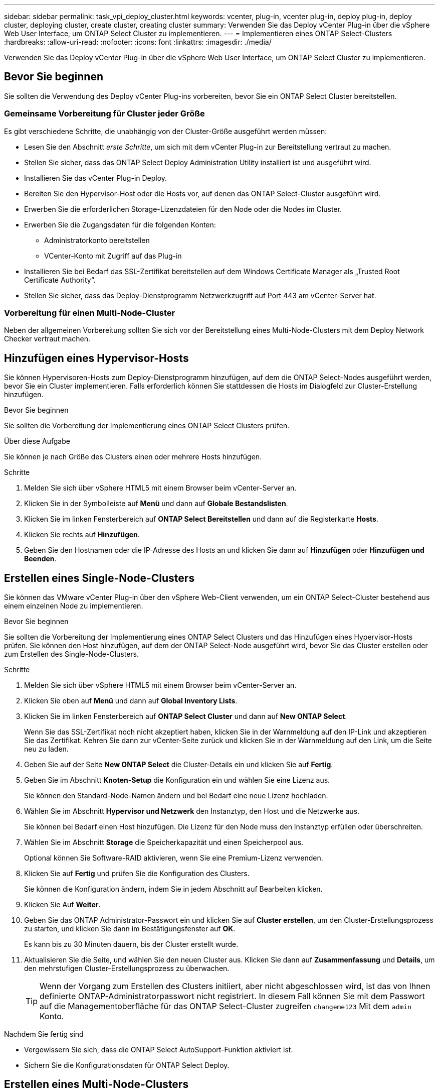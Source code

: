 ---
sidebar: sidebar 
permalink: task_vpi_deploy_cluster.html 
keywords: vcenter, plug-in, vcenter plug-in, deploy plug-in, deploy cluster, deploying cluster, create cluster, creating cluster 
summary: Verwenden Sie das Deploy vCenter Plug-in über die vSphere Web User Interface, um ONTAP Select Cluster zu implementieren. 
---
= Implementieren eines ONTAP Select-Clusters
:hardbreaks:
:allow-uri-read: 
:nofooter: 
:icons: font
:linkattrs: 
:imagesdir: ./media/


[role="lead"]
Verwenden Sie das Deploy vCenter Plug-in über die vSphere Web User Interface, um ONTAP Select Cluster zu implementieren.



== Bevor Sie beginnen

Sie sollten die Verwendung des Deploy vCenter Plug-ins vorbereiten, bevor Sie ein ONTAP Select Cluster bereitstellen.



=== Gemeinsame Vorbereitung für Cluster jeder Größe

Es gibt verschiedene Schritte, die unabhängig von der Cluster-Größe ausgeführt werden müssen:

* Lesen Sie den Abschnitt _erste Schritte_, um sich mit dem vCenter Plug-in zur Bereitstellung vertraut zu machen.
* Stellen Sie sicher, dass das ONTAP Select Deploy Administration Utility installiert ist und ausgeführt wird.
* Installieren Sie das vCenter Plug-in Deploy.
* Bereiten Sie den Hypervisor-Host oder die Hosts vor, auf denen das ONTAP Select-Cluster ausgeführt wird.
* Erwerben Sie die erforderlichen Storage-Lizenzdateien für den Node oder die Nodes im Cluster.
* Erwerben Sie die Zugangsdaten für die folgenden Konten:
+
** Administratorkonto bereitstellen
** VCenter-Konto mit Zugriff auf das Plug-in


* Installieren Sie bei Bedarf das SSL-Zertifikat bereitstellen auf dem Windows Certificate Manager als „Trusted Root Certificate Authority“.
* Stellen Sie sicher, dass das Deploy-Dienstprogramm Netzwerkzugriff auf Port 443 am vCenter-Server hat.




=== Vorbereitung für einen Multi-Node-Cluster

Neben der allgemeinen Vorbereitung sollten Sie sich vor der Bereitstellung eines Multi-Node-Clusters mit dem Deploy Network Checker vertraut machen.



== Hinzufügen eines Hypervisor-Hosts

Sie können Hypervisoren-Hosts zum Deploy-Dienstprogramm hinzufügen, auf dem die ONTAP Select-Nodes ausgeführt werden, bevor Sie ein Cluster implementieren. Falls erforderlich können Sie stattdessen die Hosts im Dialogfeld zur Cluster-Erstellung hinzufügen.

.Bevor Sie beginnen
Sie sollten die Vorbereitung der Implementierung eines ONTAP Select Clusters prüfen.

.Über diese Aufgabe
Sie können je nach Größe des Clusters einen oder mehrere Hosts hinzufügen.

.Schritte
. Melden Sie sich über vSphere HTML5 mit einem Browser beim vCenter-Server an.
. Klicken Sie in der Symbolleiste auf *Menü* und dann auf *Globale Bestandslisten*.
. Klicken Sie im linken Fensterbereich auf *ONTAP Select Bereitstellen* und dann auf die Registerkarte *Hosts*.
. Klicken Sie rechts auf *Hinzufügen*.
. Geben Sie den Hostnamen oder die IP-Adresse des Hosts an und klicken Sie dann auf *Hinzufügen* oder *Hinzufügen und Beenden*.




== Erstellen eines Single-Node-Clusters

Sie können das VMware vCenter Plug-in über den vSphere Web-Client verwenden, um ein ONTAP Select-Cluster bestehend aus einem einzelnen Node zu implementieren.

.Bevor Sie beginnen
Sie sollten die Vorbereitung der Implementierung eines ONTAP Select Clusters und das Hinzufügen eines Hypervisor-Hosts prüfen. Sie können den Host hinzufügen, auf dem der ONTAP Select-Node ausgeführt wird, bevor Sie das Cluster erstellen oder zum Erstellen des Single-Node-Clusters.

.Schritte
. Melden Sie sich über vSphere HTML5 mit einem Browser beim vCenter-Server an.
. Klicken Sie oben auf *Menü* und dann auf *Global Inventory Lists*.
. Klicken Sie im linken Fensterbereich auf *ONTAP Select Cluster* und dann auf *New ONTAP Select*.
+
Wenn Sie das SSL-Zertifikat noch nicht akzeptiert haben, klicken Sie in der Warnmeldung auf den IP-Link und akzeptieren Sie das Zertifikat. Kehren Sie dann zur vCenter-Seite zurück und klicken Sie in der Warnmeldung auf den Link, um die Seite neu zu laden.

. Geben Sie auf der Seite *New ONTAP Select* die Cluster-Details ein und klicken Sie auf *Fertig*.
. Geben Sie im Abschnitt *Knoten-Setup* die Konfiguration ein und wählen Sie eine Lizenz aus.
+
Sie können den Standard-Node-Namen ändern und bei Bedarf eine neue Lizenz hochladen.

. Wählen Sie im Abschnitt *Hypervisor und Netzwerk* den Instanztyp, den Host und die Netzwerke aus.
+
Sie können bei Bedarf einen Host hinzufügen. Die Lizenz für den Node muss den Instanztyp erfüllen oder überschreiten.

. Wählen Sie im Abschnitt *Storage* die Speicherkapazität und einen Speicherpool aus.
+
Optional können Sie Software-RAID aktivieren, wenn Sie eine Premium-Lizenz verwenden.

. Klicken Sie auf *Fertig* und prüfen Sie die Konfiguration des Clusters.
+
Sie können die Konfiguration ändern, indem Sie in jedem Abschnitt auf Bearbeiten klicken.

. Klicken Sie Auf *Weiter*.
. Geben Sie das ONTAP Administrator-Passwort ein und klicken Sie auf *Cluster erstellen*, um den Cluster-Erstellungsprozess zu starten, und klicken Sie dann im Bestätigungsfenster auf *OK*.
+
Es kann bis zu 30 Minuten dauern, bis der Cluster erstellt wurde.

. Aktualisieren Sie die Seite, und wählen Sie den neuen Cluster aus. Klicken Sie dann auf *Zusammenfassung* und *Details*, um den mehrstufigen Cluster-Erstellungsprozess zu überwachen.
+

TIP: Wenn der Vorgang zum Erstellen des Clusters initiiert, aber nicht abgeschlossen wird, ist das von Ihnen definierte ONTAP-Administratorpasswort nicht registriert. In diesem Fall können Sie mit dem Passwort auf die Managementoberfläche für das ONTAP Select-Cluster zugreifen `changeme123` Mit dem `admin` Konto.



.Nachdem Sie fertig sind
* Vergewissern Sie sich, dass die ONTAP Select AutoSupport-Funktion aktiviert ist.
* Sichern Sie die Konfigurationsdaten für ONTAP Select Deploy.




== Erstellen eines Multi-Node-Clusters

Das VMware vCenter Plug-in kann über den vSphere Web-Client verwendet werden, um ein ONTAP Select-Cluster aus mehreren Nodes zu implementieren.

.Bevor Sie beginnen
Sie sollten die Vorbereitung der Implementierung eines ONTAP Select Clusters und das Hinzufügen eines Hypervisor-Hosts prüfen. Sie können die Hosts hinzufügen, auf denen die ONTAP Select-Nodes ausgeführt werden, bevor Sie das Cluster erstellen, oder sie erstellen das Multi-Node-Cluster.

.Über diese Aufgabe
Ein ONTAP Select Multi-Node-Cluster besteht aus einer geraden Anzahl an Nodes. Die Nodes werden immer als HA-Paare verbunden.

.Schritte
. Melden Sie sich über vSphere HTML5 mit einem Browser beim vCenter-Server an.
. Klicken Sie oben auf *Menü* und dann auf *Global Inventory Lists*.
. Klicken Sie im linken Fensterbereich auf *ONTAP Select Cluster* und dann auf *New ONTAP Select*
+
Wenn Sie das SSL-Zertifikat noch nicht akzeptiert haben, klicken Sie in der Warnmeldung auf den IP-Link und akzeptieren Sie das Zertifikat. Kehren Sie dann zur vCenter-Seite zurück und klicken Sie in der Warnmeldung auf den Link, um die Seite neu zu laden.

. Geben Sie auf der Seite *New ONTAP Select* die Cluster-Details ein und klicken Sie auf *Fertig*.
+
Wenn Sie keinen Grund zur Festlegung der MTU-Größe des Clusters haben, sollten Sie den Standardwert akzeptieren und die Bereitstellung ggf. Anpassungen vornehmen lassen.

. Geben Sie im Abschnitt *Node Setup* die Konfiguration an und wählen Sie Lizenzen für die beiden Nodes im HA-Paar aus.
+
Sie können bei Bedarf die Standard-Node-Namen ändern und neue Lizenzen hochladen.

. Wählen Sie im Abschnitt *Hypervisor und Netzwerk* den Instanztyp, den Host und die Netzwerke für jeden Knoten aus.
+
Sie können bei Bedarf einen Host hinzufügen. Sie müssen die drei Netzwerke auswählen. Das interne Netzwerk kann nicht mit dem Management- oder Datennetzwerk übereinstimmen. Die Lizenzen für die Nodes müssen den Instanztyp erfüllen oder überschreiten.

. Wählen Sie im Abschnitt *Storage* die Speicherkapazität und einen Speicherpool aus.
+
Optional können Sie Software-RAID aktivieren, wenn Sie eine Premium-Lizenz verwenden.

. Wenn das Cluster über vier oder mehr Nodes verfügt, müssen Sie die Nodes in den zusätzlichen HA-Paaren konfigurieren. Befolgen Sie dazu die gleichen Schritte, die für das erste HA-Paar verwendet werden.
. Klicken Sie auf *Fertig* und prüfen Sie die Konfiguration des Clusters.
+
Sie können die Konfiguration ändern, indem Sie in jedem Abschnitt auf *Bearbeiten* klicken.

. Führen Sie optional den Netzwerk-Konnektivitätsprüfer aus, um die Konnektivität zwischen den Knoten im internen Clusternetzwerk zu testen.
. Klicken Sie Auf *Weiter*.
. Geben Sie das ONTAP Administrator-Passwort ein und klicken Sie auf *Cluster erstellen*, um den Cluster-Erstellungsprozess zu starten, und klicken Sie dann im Bestätigungsfenster auf *OK*.
+
Es kann bis zu 30 Minuten dauern, bis der Cluster erstellt wurde.

. Aktualisieren Sie die Seite, und wählen Sie den neuen Cluster aus. Klicken Sie dann auf *Zusammenfassung* und *Details*, um den mehrstufigen Cluster-Erstellungsprozess zu überwachen.
+

TIP: Wenn der Vorgang zum Erstellen des Clusters initiiert, aber nicht abgeschlossen wird, ist das von Ihnen definierte ONTAP-Administratorpasswort nicht registriert. In diesem Fall können Sie mit dem Passwort auf die Managementoberfläche für das ONTAP Select-Cluster zugreifen `changeme123` Mit dem `admin` Konto.



.Nachdem Sie fertig sind
* Vergewissern Sie sich, dass die ONTAP Select AutoSupport-Funktion aktiviert ist.
* Sichern Sie die Konfigurationsdaten für ONTAP Select Deploy.

